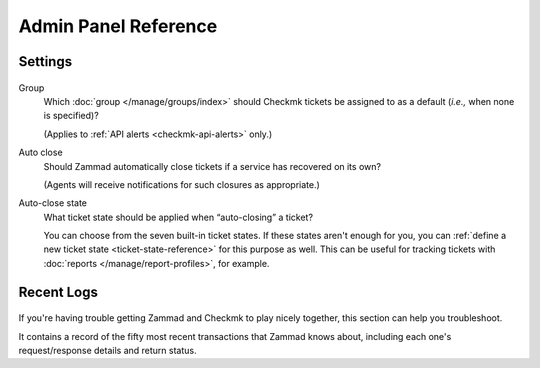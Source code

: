 Admin Panel Reference
=====================

Settings
--------

.. figure:: /images/system/integrations/checkmk/settings.png
   :alt: Screenshot of Checkmk settings overview
   :align: center

Group
   Which :doc:`group </manage/groups/index>` should Checkmk tickets be assigned
   to as a default (*i.e.,* when none is specified)?

   (Applies to :ref:`API alerts <checkmk-api-alerts>` only.)

Auto close
   Should Zammad automatically close tickets if a service has recovered on
   its own?

   (Agents will receive notifications for such closures as appropriate.)

Auto-close state
   What ticket state should be applied when “auto-closing” a ticket?

   You can choose from the seven built-in ticket states.
   If these states aren't enough for you, you can
   :ref:`define a new ticket state <ticket-state-reference>` for this purpose
   as well. This can be useful for tracking tickets with
   :doc:`reports </manage/report-profiles>`, for example.

.. _checkmk-recent-logs:

Recent Logs
-----------

.. figure:: /images/system/integrations/checkmk/recent-log-overview.png
   :alt: Screenshot of Checkmk "Recent Logs" section
   :align: center

If you're having trouble getting Zammad and Checkmk to play nicely together,
this section can help you troubleshoot.

It contains a record of the fifty most recent transactions that Zammad knows
about, including each one's request/response details and return status.
